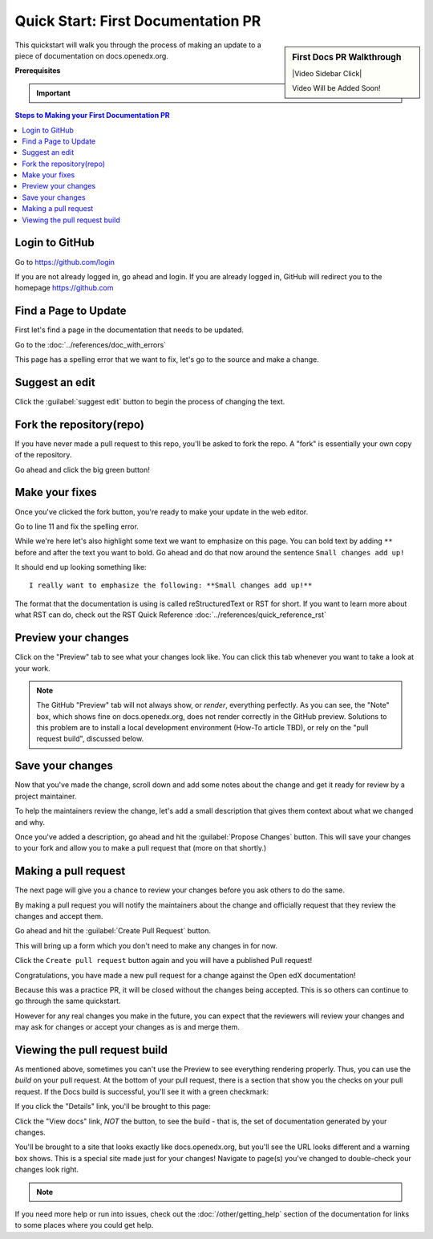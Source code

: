 Quick Start: First Documentation PR
###################################

.. sidebar:: First Docs PR Walkthrough

   |Video Sidebar Click|

   Video Will be Added Soon!

This quickstart will walk you through the process of making an update to a piece
of documentation on docs.openedx.org.

**Prerequisites**

.. important::

   .. include:: ../how-tos/reusable_content/create_github_account.txt

.. Leave the CLA stuff for later don't mention it here to reduce the number of
   steps before we're making a change.

.. contents:: Steps to Making your First Documentation PR
   :local:
   :class: no-bullets


Login to GitHub
***************

Go to https://github.com/login

If you are not already logged in, go ahead and login. If you are already logged
in, GitHub will redirect you to the homepage https://github.com

Find a Page to Update
*********************

First let's find a page in the documentation that needs to be updated.

Go to the :doc:`../references/doc_with_errors`

This page has a spelling error that we want to fix, let's go to the source and
make a change.

.. image:: /_images/documentors_quickstart_first_pr/bad_spelling.png
   :alt: A screenshot of the bad spelling of the word spelling on the sample page.


Suggest an edit
***************

Click the :guilabel:`suggest edit` button to begin the process of changing the text.

.. image:: /_images/documentors_quickstart_first_pr/suggest_edit.png
   :alt: A screenshot of the sample page with the 'suggest edit' link highlighted.


Fork the repository(repo)
*************************

If you have never made a pull request to this repo, you'll be asked to fork the
repo.  A "fork" is essentially your own copy of the repository.

Go ahead and click the big green button!

.. image:: /_images/documentors_quickstart_first_pr/fork_this_repository.png
   :alt: A screenshot of the github page for forking a repository. With the "Fork this Repository" button highlighted.

Make your fixes
***************
Once you've clicked the fork button, you're ready to make your update in the
web editor.

.. image:: /_images/documentors_quickstart_first_pr/github_rst_editor.png
   :alt: A screenshot of the github editor with the contents of the doc_with_errors.rst file.

Go to line 11 and fix the spelling error.

While we're here let's also highlight some text we want to emphasize on this
page. You can bold text by adding ``**`` before and after the text you want to bold.
Go ahead and do that now around the sentence ``Small changes add up!``

It should end up looking something like::

    I really want to emphasize the following: **Small changes add up!**

The format that the documentation is using is called reStructuredText or RST for
short.  If you want to learn more about what RST can do, check out the RST Quick
Reference :doc:`../references/quick_reference_rst`


Preview your changes
********************

Click on the "Preview" tab to see what your changes look like. You can click this tab whenever
you want to take a look at your work.

.. image:: /_images/documentors_quickstart_first_pr/preview_rst.png
   :alt: A screenshot of the GitHub RST visual preview.

.. note::

   The GitHub "Preview" tab will not always show, or *render*, everything perfectly.
   As you can see, the "Note" box, which shows fine on docs.openedx.org, does not render
   correctly in the GitHub preview. Solutions to this problem are to install a local
   development environment (How-To article TBD), or rely on the "pull request build",
   discussed below.


Save your changes
*****************

Now that you've made the change, scroll down and add some notes about the change
and get it ready for review by a project maintainer.

To help the maintainers review the change, let's add a small description that
gives them context about what we changed and why.

.. image:: /_images/documentors_quickstart_first_pr/propose_change_with_a_comment.png
   :alt: A screenshot of the "Propose Changes" form with the suggested text. The
         subject is the same but the description has two bullet items to indicate that
         we've fixed the spelling and have emphasized some text.

Once you've added a description, go ahead and hit the :guilabel:`Propose Changes`
button. This will save your changes to your fork and allow you to make a pull
request that (more on that shortly.)

.. image:: /_images/documentors_quickstart_first_pr/propose_change_highlight_button.png
   :alt: A screenshot of the "Propose Changes" form with the "Propose changes"
         button highlighted.

Making a pull request
*********************

The next page will give you a chance to review your changes before you ask
others to do the same.

By making a pull request you will notify the maintainers about the change
and officially request that they review the changes and accept them.

Go ahead and hit the :guilabel:`Create Pull Request` button.

.. image:: /_images/documentors_quickstart_first_pr/create_pull_request_first_button.png
   :alt: A screenshot of the github page comparing changes with the "Create pull
         request" button highlighted.

This will bring up a form which you don't need to make any changes in for now.

.. image:: /_images/documentors_quickstart_first_pr/create_pull_request_first_button.png
   :alt: A screenshot of the github PR form with the "Create pull request" button highlighted.

Click the ``Create pull request`` button again and you will have a published
Pull request!

.. image:: /_images/documentors_quickstart_first_pr/published_pr.png
   :alt: A screenshot of a submitted github PR.

Congratulations, you have made a new pull request for a change against the
Open edX documentation!

.. image:: /_images/animated_confetti.gif
   :alt: Animated confetti.
   :target: https://commons.wikimedia.org/wiki/File:Wikipedia20_animated_Confetti.gif

Because this was a practice PR, it will be closed without the changes being
accepted.  This is so others can continue to go through the same quickstart.

However for any real changes you make in the future, you can expect that the
reviewers will review your changes and may ask for changes or accept your
changes as is and merge them.


Viewing the pull request build
******************************

As mentioned above, sometimes you can't use the Preview to see everything rendering properly.
Thus, you can use the *build* on your pull request. At the bottom of your pull request, there
is a section that show you the checks on your pull request. If the Docs build is successful,
you'll see it with a green checkmark:

.. image:: /_images/documentors_quickstart_first_pr/green_docs_build.png
   :alt: A picture of the GitHub user interface showing a successful build has a green checkmark

If you click the "Details" link, you'll be brought to this page:

.. image:: /_images/documentors_quickstart_first_pr/readthedocs_build_page.png
   :alt: The page that shows the build artifacts on the Read the Docs website

Click the "View docs" link, *NOT* the button, to see the build - that is, the set of documentation
generated by your changes.

You'll be brought to a site that looks exactly like docs.openedx.org, but you'll see the URL looks
different and a warning box shows. This is a special site made just for your changes! Navigate to
page(s) you've changed to double-check your changes look right.

.. image:: /_images/documentors_quickstart_first_pr/pr_generated_page.png
   :alt: A version of the docs.openedx.org page updated with our changes, visible at a unique URL.

.. note::
   .. include:: ../how-tos/reusable_content/sign_agreement.txt

If you need more help or run into issues, check out the :doc:`/other/getting_help`
section of the documentation for links to some places where you could get help.

